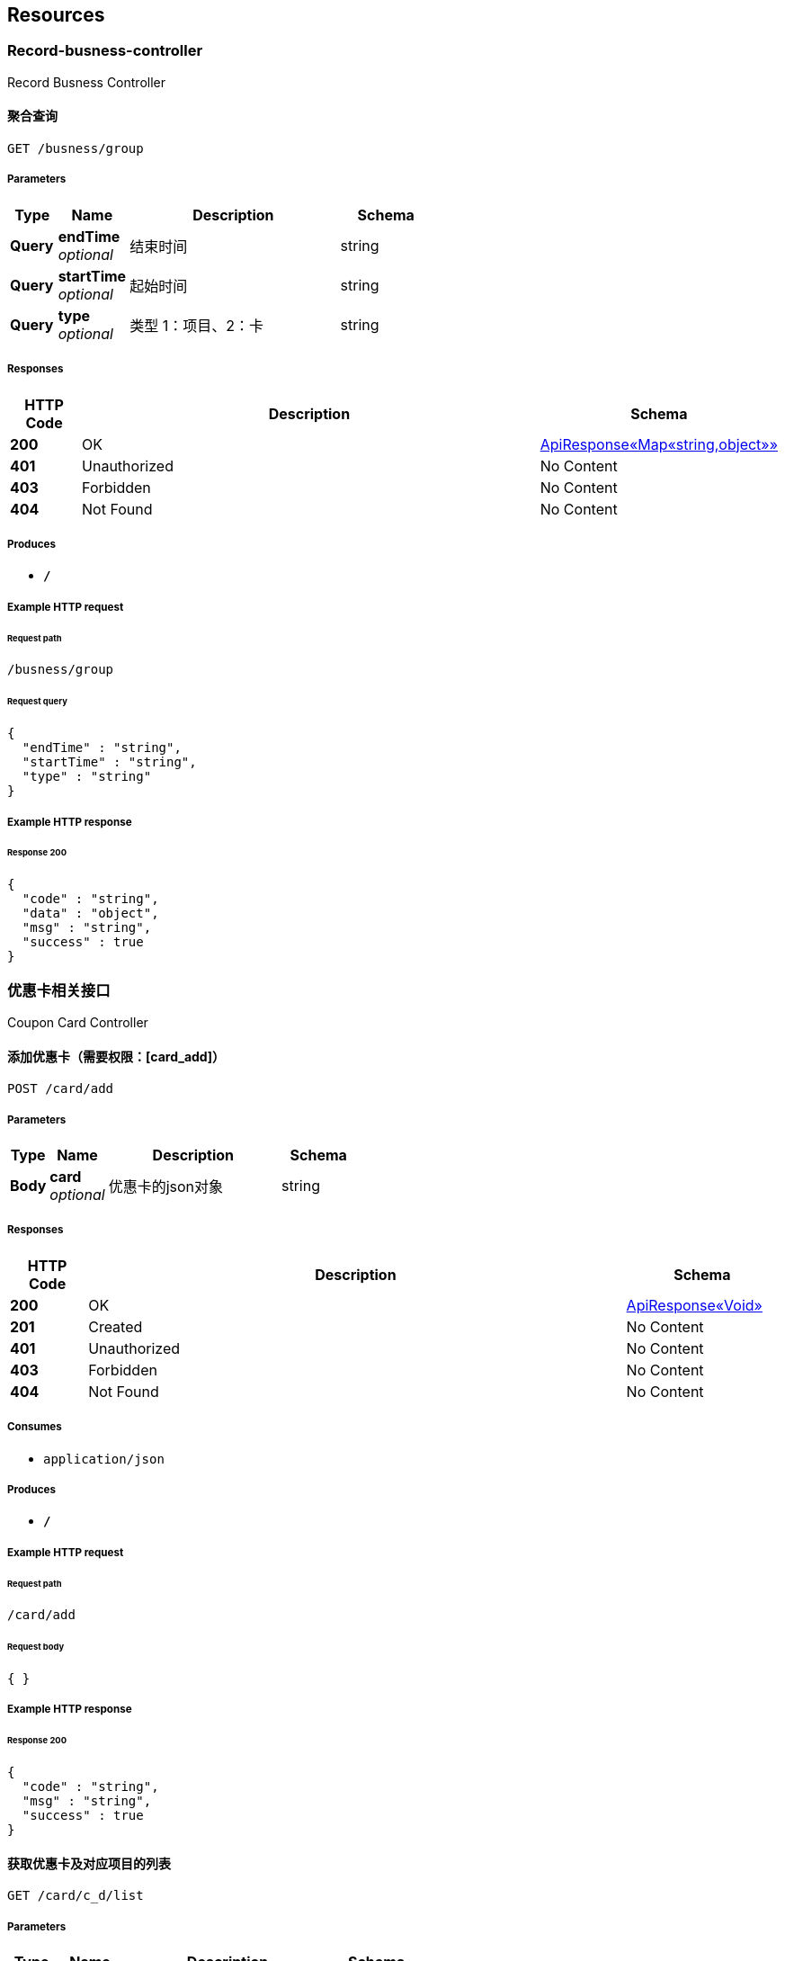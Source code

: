 
[[_paths]]
== Resources

[[_record-busness-controller_resource]]
=== Record-busness-controller
Record Busness Controller


[[_groupbyprojectusingget]]
==== 聚合查询
....
GET /busness/group
....


===== Parameters

[options="header", cols=".^2,.^3,.^9,.^4"]
|===
|Type|Name|Description|Schema
|**Query**|**endTime** +
__optional__|结束时间|string
|**Query**|**startTime** +
__optional__|起始时间|string
|**Query**|**type** +
__optional__|类型 1：项目、2：卡|string
|===


===== Responses

[options="header", cols=".^2,.^14,.^4"]
|===
|HTTP Code|Description|Schema
|**200**|OK|<<_b011a56d42ec35ebe2337adcf4cc6a2e,ApiResponse«Map«string,object»»>>
|**401**|Unauthorized|No Content
|**403**|Forbidden|No Content
|**404**|Not Found|No Content
|===


===== Produces

* `*/*`


===== Example HTTP request

====== Request path
----
/busness/group
----


====== Request query
[source,json]
----
{
  "endTime" : "string",
  "startTime" : "string",
  "type" : "string"
}
----


===== Example HTTP response

====== Response 200
[source,json]
----
{
  "code" : "string",
  "data" : "object",
  "msg" : "string",
  "success" : true
}
----


[[_5bd8e69196e1a84f8ef8542425c69f99]]
=== 优惠卡相关接口
Coupon Card Controller


[[_insertcouponcardusingpost]]
==== 添加优惠卡（需要权限：[card_add]）
....
POST /card/add
....


===== Parameters

[options="header", cols=".^2,.^3,.^9,.^4"]
|===
|Type|Name|Description|Schema
|**Body**|**card** +
__optional__|优惠卡的json对象|string
|===


===== Responses

[options="header", cols=".^2,.^14,.^4"]
|===
|HTTP Code|Description|Schema
|**200**|OK|<<_196cc3be9a21471c8e871b4fb9019cae,ApiResponse«Void»>>
|**201**|Created|No Content
|**401**|Unauthorized|No Content
|**403**|Forbidden|No Content
|**404**|Not Found|No Content
|===


===== Consumes

* `application/json`


===== Produces

* `*/*`


===== Example HTTP request

====== Request path
----
/card/add
----


====== Request body
[source,json]
----
{ }
----


===== Example HTTP response

====== Response 200
[source,json]
----
{
  "code" : "string",
  "msg" : "string",
  "success" : true
}
----


[[_getcouponcardanddetaillistusingget]]
==== 获取优惠卡及对应项目的列表
....
GET /card/c_d/list
....


===== Parameters

[options="header", cols=".^2,.^3,.^9,.^4"]
|===
|Type|Name|Description|Schema
|**Query**|**current** +
__optional__|当前页|string
|**Query**|**size** +
__optional__|需要数据的条数limit|string
|===


===== Responses

[options="header", cols=".^2,.^14,.^4"]
|===
|HTTP Code|Description|Schema
|**200**|OK|<<_281ef94a05b98c1580139e0d00e242fb,ApiResponse«PageResult«CouponCardVo»»>>
|**401**|Unauthorized|No Content
|**403**|Forbidden|No Content
|**404**|Not Found|No Content
|===


===== Produces

* `*/*`


===== Example HTTP request

====== Request path
----
/card/c_d/list
----


====== Request query
[source,json]
----
{
  "current" : "string",
  "size" : "string"
}
----


===== Example HTTP response

====== Response 200
[source,json]
----
{
  "code" : "string",
  "data" : {
    "records" : [ {
      "deatils" : [ {
        "projectId" : 0,
        "projectName" : "string",
        "residualTimes" : 0
      } ],
      "endTime" : "string",
      "id" : 0,
      "introduction" : "string",
      "name" : "string",
      "percentage" : 0.0,
      "price" : 0.0,
      "startTime" : "string"
    } ],
    "size" : 0,
    "total" : 0
  },
  "msg" : "string",
  "success" : true
}
----


[[_getcouponcardanddetailbyidusingget]]
==== 通过id获取优惠卡及对应项目
....
GET /card/c_d/{id}
....


===== Parameters

[options="header", cols=".^2,.^3,.^9,.^4"]
|===
|Type|Name|Description|Schema
|**Path**|**id** +
__optional__|优惠卡的id|string
|===


===== Responses

[options="header", cols=".^2,.^14,.^4"]
|===
|HTTP Code|Description|Schema
|**200**|OK|<<_d2957ec608a52f0f875598047b5d440b,ApiResponse«CouponCardVo»>>
|**401**|Unauthorized|No Content
|**403**|Forbidden|No Content
|**404**|Not Found|No Content
|===


===== Produces

* `*/*`


===== Example HTTP request

====== Request path
----
/card/c_d/string
----


===== Example HTTP response

====== Response 200
[source,json]
----
{
  "code" : "string",
  "data" : {
    "deatils" : [ {
      "projectId" : 0,
      "projectName" : "string",
      "residualTimes" : 0
    } ],
    "endTime" : "string",
    "id" : 0,
    "introduction" : "string",
    "name" : "string",
    "percentage" : 0.0,
    "price" : 0.0,
    "startTime" : "string"
  },
  "msg" : "string",
  "success" : true
}
----


[[_deletecouponcardusingdelete]]
==== 删除优惠卡（需要权限：[card_del]）
....
DELETE /card/del/{id}
....


===== Parameters

[options="header", cols=".^2,.^3,.^9,.^4"]
|===
|Type|Name|Description|Schema
|**Path**|**id** +
__optional__|优惠卡的id|string
|===


===== Responses

[options="header", cols=".^2,.^14,.^4"]
|===
|HTTP Code|Description|Schema
|**200**|OK|<<_196cc3be9a21471c8e871b4fb9019cae,ApiResponse«Void»>>
|**204**|No Content|No Content
|**401**|Unauthorized|No Content
|**403**|Forbidden|No Content
|===


===== Produces

* `*/*`


===== Example HTTP request

====== Request path
----
/card/del/string
----


===== Example HTTP response

====== Response 200
[source,json]
----
{
  "code" : "string",
  "msg" : "string",
  "success" : true
}
----


[[_updatecouponcardusingput]]
==== 修改优惠卡（需要权限：[card_edit]）
....
PUT /card/edit
....


===== Parameters

[options="header", cols=".^2,.^3,.^9,.^4"]
|===
|Type|Name|Description|Schema
|**Body**|**card** +
__optional__|优惠卡的json对象|string
|===


===== Responses

[options="header", cols=".^2,.^14,.^4"]
|===
|HTTP Code|Description|Schema
|**200**|OK|<<_196cc3be9a21471c8e871b4fb9019cae,ApiResponse«Void»>>
|**201**|Created|No Content
|**401**|Unauthorized|No Content
|**403**|Forbidden|No Content
|**404**|Not Found|No Content
|===


===== Consumes

* `application/json`


===== Produces

* `*/*`


===== Example HTTP request

====== Request path
----
/card/edit
----


====== Request body
[source,json]
----
{ }
----


===== Example HTTP response

====== Response 200
[source,json]
----
{
  "code" : "string",
  "msg" : "string",
  "success" : true
}
----


[[_updatecouponcarddetailusingput]]
==== 修改优惠卡的项目（需要权限：[card_edit]）
....
PUT /card/edit_pro
....


===== Parameters

[options="header", cols=".^2,.^3,.^9,.^4"]
|===
|Type|Name|Description|Schema
|**Body**|**cardDetailVo** +
__optional__|传递card_pro的项目信息|string
|===


===== Responses

[options="header", cols=".^2,.^14,.^4"]
|===
|HTTP Code|Description|Schema
|**200**|OK|<<_196cc3be9a21471c8e871b4fb9019cae,ApiResponse«Void»>>
|**201**|Created|No Content
|**401**|Unauthorized|No Content
|**403**|Forbidden|No Content
|**404**|Not Found|No Content
|===


===== Consumes

* `application/json`


===== Produces

* `*/*`


===== Example HTTP request

====== Request path
----
/card/edit_pro
----


====== Request body
[source,json]
----
{ }
----


===== Example HTTP response

====== Response 200
[source,json]
----
{
  "code" : "string",
  "msg" : "string",
  "success" : true
}
----


[[_getcouponcardlistusingget]]
==== 获取优惠卡列表
....
GET /card/list
....


===== Parameters

[options="header", cols=".^2,.^3,.^9,.^4"]
|===
|Type|Name|Description|Schema
|**Query**|**current** +
__optional__|当前页|string
|**Query**|**size** +
__optional__|需要数据的条数limit|string
|===


===== Responses

[options="header", cols=".^2,.^14,.^4"]
|===
|HTTP Code|Description|Schema
|**200**|OK|<<_d45f428a9f470755ba85ce60739d67ab,ApiResponse«PageResult«CouponCard»»>>
|**401**|Unauthorized|No Content
|**403**|Forbidden|No Content
|**404**|Not Found|No Content
|===


===== Produces

* `*/*`


===== Example HTTP request

====== Request path
----
/card/list
----


====== Request query
[source,json]
----
{
  "current" : "string",
  "size" : "string"
}
----


===== Example HTTP response

====== Response 200
[source,json]
----
{
  "code" : "string",
  "data" : {
    "records" : [ {
      "endTime" : "string",
      "id" : 0,
      "introduction" : "string",
      "name" : "string",
      "percentage" : 0.0,
      "price" : 0.0,
      "startTime" : "string"
    } ],
    "size" : 0,
    "total" : 0
  },
  "msg" : "string",
  "success" : true
}
----


[[_getprojectsimplelistusingget]]
==== 获取收费项目列表id、name列表
....
GET /card/simple/list
....


===== Responses

[options="header", cols=".^2,.^14,.^4"]
|===
|HTTP Code|Description|Schema
|**200**|OK|<<_b1cf4068ef6cfaf095dba7c3404336ab,ApiResponse«List«CardSimple»»>>
|**401**|Unauthorized|No Content
|**403**|Forbidden|No Content
|**404**|Not Found|No Content
|===


===== Produces

* `*/*`


===== Example HTTP request

====== Request path
----
/card/simple/list
----


===== Example HTTP response

====== Response 200
[source,json]
----
{
  "code" : "string",
  "data" : [ {
    "id" : 0,
    "name" : "string"
  } ],
  "msg" : "string",
  "success" : true
}
----


[[_getcouponcardbyidusingget]]
==== 通过id获取优惠卡
....
GET /card/{id}
....


===== Parameters

[options="header", cols=".^2,.^3,.^9,.^4"]
|===
|Type|Name|Description|Schema
|**Path**|**id** +
__optional__|优惠卡的id|string
|===


===== Responses

[options="header", cols=".^2,.^14,.^4"]
|===
|HTTP Code|Description|Schema
|**200**|OK|<<_321630c775d5259d626da59b9f114bcb,ApiResponse«CouponCard»>>
|**401**|Unauthorized|No Content
|**403**|Forbidden|No Content
|**404**|Not Found|No Content
|===


===== Produces

* `*/*`


===== Example HTTP request

====== Request path
----
/card/string
----


===== Example HTTP response

====== Response 200
[source,json]
----
{
  "code" : "string",
  "data" : {
    "endTime" : "string",
    "id" : 0,
    "introduction" : "string",
    "name" : "string",
    "percentage" : 0.0,
    "price" : 0.0,
    "startTime" : "string"
  },
  "msg" : "string",
  "success" : true
}
----


[[_b882e67ede03074694dd86c25b99e111]]
=== 员工相关接口
Staff Controller


[[_getprojectbynameusingget]]
==== 查询员工做的事情
....
GET /staff/job
....


===== Parameters

[options="header", cols=".^2,.^3,.^9,.^4"]
|===
|Type|Name|Description|Schema
|**Query**|**current** +
__optional__|当前页|string
|**Query**|**endTime** +
__optional__|结束时间|string
|**Query**|**size** +
__optional__|需要数据的条数limit|string
|**Query**|**staffId** +
__optional__|员工id|string
|**Query**|**startTime** +
__optional__|起始时间|string
|**Query**|**type** +
__required__|type|integer(int32)
|===


===== Responses

[options="header", cols=".^2,.^14,.^4"]
|===
|HTTP Code|Description|Schema
|**200**|OK|<<_2ef0858c7592b115924f939604d2ef95,ApiResponse«Map«string,int»»>>
|**401**|Unauthorized|No Content
|**403**|Forbidden|No Content
|**404**|Not Found|No Content
|===


===== Produces

* `*/*`


===== Example HTTP request

====== Request path
----
/staff/job
----


====== Request query
[source,json]
----
{
  "current" : "string",
  "endTime" : "string",
  "size" : "string",
  "staffId" : "string",
  "startTime" : "string",
  "type" : 0
}
----


===== Example HTTP response

====== Response 200
[source,json]
----
{
  "code" : "string",
  "data" : {
    "string" : 0
  },
  "msg" : "string",
  "success" : true
}
----


[[_getstafflistusingget]]
==== 获取在职员工（boss、manger、staff）id、name列表
....
GET /staff/list
....


===== Responses

[options="header", cols=".^2,.^14,.^4"]
|===
|HTTP Code|Description|Schema
|**200**|OK|<<_3c4f55973caa1dcdfeb36fd99c3d4688,ApiResponse«List«SimpleStaffVo»»>>
|**401**|Unauthorized|No Content
|**403**|Forbidden|No Content
|**404**|Not Found|No Content
|===


===== Produces

* `*/*`


===== Example HTTP request

====== Request path
----
/staff/list
----


===== Example HTTP response

====== Response 200
[source,json]
----
{
  "code" : "string",
  "data" : [ {
    "id" : 0,
    "name" : "string"
  } ],
  "msg" : "string",
  "success" : true
}
----


[[_84e98724f53f3640eab94381269017e2]]
=== 客户相关接口
Customer Controller


[[_querycutomerusingget]]
==== 查找客户
....
GET /customer
....


===== Parameters

[options="header", cols=".^2,.^3,.^9,.^4"]
|===
|Type|Name|Description|Schema
|**Query**|**current** +
__optional__|当前页|string
|**Query**|**endTime** +
__optional__|endTime|string(date-time)
|**Query**|**name** +
__optional__|name|string
|**Query**|**phone** +
__optional__|phone|string
|**Query**|**size** +
__optional__|需要数据的条数limit|string
|**Query**|**startTime** +
__optional__|startTime|string(date-time)
|===


===== Responses

[options="header", cols=".^2,.^14,.^4"]
|===
|HTTP Code|Description|Schema
|**200**|OK|<<_8434e2b3295f27fd1454f38dd4371f00,ApiResponse«PageResult«Customer»»>>
|**401**|Unauthorized|No Content
|**403**|Forbidden|No Content
|**404**|Not Found|No Content
|===


===== Produces

* `*/*`


===== Example HTTP request

====== Request path
----
/customer
----


====== Request query
[source,json]
----
{
  "current" : "string",
  "endTime" : "string",
  "name" : "string",
  "phone" : "string",
  "size" : "string",
  "startTime" : "string"
}
----


===== Example HTTP response

====== Response 200
[source,json]
----
{
  "code" : "string",
  "data" : {
    "records" : [ {
      "balance" : 0.0,
      "id" : 0,
      "name" : "string",
      "phone" : "string",
      "registeTime" : "string",
      "sex" : 0,
      "status" : 0,
      "weixin" : "string"
    } ],
    "size" : 0,
    "total" : 0
  },
  "msg" : "string",
  "success" : true
}
----


[[_insertcustomerusingpost]]
==== 添加客户 不可添加余额 必须走充值
....
POST /customer/add
....


===== Parameters

[options="header", cols=".^2,.^3,.^9,.^4"]
|===
|Type|Name|Description|Schema
|**Body**|**customer** +
__optional__|客户的json对象|string
|===


===== Responses

[options="header", cols=".^2,.^14,.^4"]
|===
|HTTP Code|Description|Schema
|**200**|OK|<<_196cc3be9a21471c8e871b4fb9019cae,ApiResponse«Void»>>
|**201**|Created|No Content
|**401**|Unauthorized|No Content
|**403**|Forbidden|No Content
|**404**|Not Found|No Content
|===


===== Consumes

* `application/json`


===== Produces

* `*/*`


===== Example HTTP request

====== Request path
----
/customer/add
----


====== Request body
[source,json]
----
{ }
----


===== Example HTTP response

====== Response 200
[source,json]
----
{
  "code" : "string",
  "msg" : "string",
  "success" : true
}
----


[[_getbalancebyidusingget]]
==== 通过id获取客户的余额
....
GET /customer/balance/{id}
....


===== Parameters

[options="header", cols=".^2,.^3,.^9,.^4"]
|===
|Type|Name|Description|Schema
|**Path**|**id** +
__optional__|客户的id|string
|===


===== Responses

[options="header", cols=".^2,.^14,.^4"]
|===
|HTTP Code|Description|Schema
|**200**|OK|<<_9f27148ecec26431d5b726d0099ea0dd,ApiResponse«float»>>
|**401**|Unauthorized|No Content
|**403**|Forbidden|No Content
|**404**|Not Found|No Content
|===


===== Produces

* `*/*`


===== Example HTTP request

====== Request path
----
/customer/balance/string
----


===== Example HTTP response

====== Response 200
[source,json]
----
{
  "code" : "string",
  "data" : 0.0,
  "msg" : "string",
  "success" : true
}
----


[[_updatecustmerbalanceusingput]]
==== 充值或减少客户现有的余额
....
PUT /customer/balance/{id}
....


===== Parameters

[options="header", cols=".^2,.^3,.^9,.^4"]
|===
|Type|Name|Description|Schema
|**Path**|**id** +
__optional__|客户id|string
|**Body**|**balanceVo** +
__optional__|客户改变卡余额的传递对象|string
|===


===== Responses

[options="header", cols=".^2,.^14,.^4"]
|===
|HTTP Code|Description|Schema
|**200**|OK|<<_196cc3be9a21471c8e871b4fb9019cae,ApiResponse«Void»>>
|**201**|Created|No Content
|**401**|Unauthorized|No Content
|**403**|Forbidden|No Content
|**404**|Not Found|No Content
|===


===== Consumes

* `application/json`


===== Produces

* `*/*`


===== Example HTTP request

====== Request path
----
/customer/balance/string
----


====== Request body
[source,json]
----
{ }
----


===== Example HTTP response

====== Response 200
[source,json]
----
{
  "code" : "string",
  "msg" : "string",
  "success" : true
}
----


[[_deletecustmercardusingdelete]]
==== 删除客户现有的卡
....
DELETE /customer/card
....


===== Parameters

[options="header", cols=".^2,.^3,.^9,.^4"]
|===
|Type|Name|Description|Schema
|**Query**|**cardId** +
__optional__|客户优惠卡的id|string
|===


===== Responses

[options="header", cols=".^2,.^14,.^4"]
|===
|HTTP Code|Description|Schema
|**200**|OK|<<_196cc3be9a21471c8e871b4fb9019cae,ApiResponse«Void»>>
|**204**|No Content|No Content
|**401**|Unauthorized|No Content
|**403**|Forbidden|No Content
|===


===== Produces

* `*/*`


===== Example HTTP request

====== Request path
----
/customer/card
----


====== Request query
[source,json]
----
{
  "cardId" : "string"
}
----


===== Example HTTP response

====== Response 200
[source,json]
----
{
  "code" : "string",
  "msg" : "string",
  "success" : true
}
----


[[_returncustmercardusingpost]]
==== 退客户现有的卡
....
POST /customer/card/return/{id}
....


===== Parameters

[options="header", cols=".^2,.^3,.^9,.^4"]
|===
|Type|Name|Description|Schema
|**Path**|**id** +
__optional__|客户id|string
|**Body**|**returnCardVo** +
__optional__|退卡的对象|string
|===


===== Responses

[options="header", cols=".^2,.^14,.^4"]
|===
|HTTP Code|Description|Schema
|**200**|OK|<<_196cc3be9a21471c8e871b4fb9019cae,ApiResponse«Void»>>
|**201**|Created|No Content
|**401**|Unauthorized|No Content
|**403**|Forbidden|No Content
|**404**|Not Found|No Content
|===


===== Consumes

* `application/json`


===== Produces

* `*/*`


===== Example HTTP request

====== Request path
----
/customer/card/return/string
----


====== Request body
[source,json]
----
{ }
----


===== Example HTTP response

====== Response 200
[source,json]
----
{
  "code" : "string",
  "msg" : "string",
  "success" : true
}
----


[[_insertcustmercardusingpost]]
==== 客户办卡
....
POST /customer/card/{id}
....


===== Parameters

[options="header", cols=".^2,.^3,.^9,.^4"]
|===
|Type|Name|Description|Schema
|**Path**|**id** +
__optional__|客户id|string
|**Body**|**makeCardVo** +
__optional__|客户办卡的传递对象|string
|===


===== Responses

[options="header", cols=".^2,.^14,.^4"]
|===
|HTTP Code|Description|Schema
|**200**|OK|<<_196cc3be9a21471c8e871b4fb9019cae,ApiResponse«Void»>>
|**201**|Created|No Content
|**401**|Unauthorized|No Content
|**403**|Forbidden|No Content
|**404**|Not Found|No Content
|===


===== Consumes

* `application/json`


===== Produces

* `*/*`


===== Example HTTP request

====== Request path
----
/customer/card/string
----


====== Request body
[source,json]
----
{ }
----


===== Example HTTP response

====== Response 200
[source,json]
----
{
  "code" : "string",
  "msg" : "string",
  "success" : true
}
----


[[_getcustmercardbyidusingget]]
==== 通过id获取客户的所有优惠卡
....
GET /customer/card/{id}
....


===== Parameters

[options="header", cols=".^2,.^3,.^9,.^4"]
|===
|Type|Name|Description|Schema
|**Path**|**id** +
__optional__|客户的id|string
|===


===== Responses

[options="header", cols=".^2,.^14,.^4"]
|===
|HTTP Code|Description|Schema
|**200**|OK|<<_2fffbabb77a050e959b097b19f298f42,ApiResponse«List«CustomerCardVo»»>>
|**401**|Unauthorized|No Content
|**403**|Forbidden|No Content
|**404**|Not Found|No Content
|===


===== Produces

* `*/*`


===== Example HTTP request

====== Request path
----
/customer/card/string
----


===== Example HTTP response

====== Response 200
[source,json]
----
{
  "code" : "string",
  "data" : [ {
    "cardId" : 0,
    "customerId" : 0,
    "deadTime" : "string",
    "deatils" : [ {
      "projectId" : 0,
      "projectName" : "string",
      "residualTimes" : 0
    } ],
    "id" : 0,
    "openingTime" : "string",
    "remarks" : "string"
  } ],
  "msg" : "string",
  "success" : true
}
----


[[_updatecustmercardprousingput]]
==== 充值或减少客户现有卡的项目次数
....
PUT /customer/card/{id}
....


===== Parameters

[options="header", cols=".^2,.^3,.^9,.^4"]
|===
|Type|Name|Description|Schema
|**Path**|**id** +
__optional__|客户id|string
|**Body**|**editCardVo** +
__optional__|客户改变卡的次数的传递对象|string
|===


===== Responses

[options="header", cols=".^2,.^14,.^4"]
|===
|HTTP Code|Description|Schema
|**200**|OK|<<_196cc3be9a21471c8e871b4fb9019cae,ApiResponse«Void»>>
|**201**|Created|No Content
|**401**|Unauthorized|No Content
|**403**|Forbidden|No Content
|**404**|Not Found|No Content
|===


===== Consumes

* `application/json`


===== Produces

* `*/*`


===== Example HTTP request

====== Request path
----
/customer/card/string
----


====== Request body
[source,json]
----
{ }
----


===== Example HTTP response

====== Response 200
[source,json]
----
{
  "code" : "string",
  "msg" : "string",
  "success" : true
}
----


[[_updatecustomerusingput]]
==== 修改客户 不可以修改余额
....
PUT /customer/edit
....


===== Parameters

[options="header", cols=".^2,.^3,.^9,.^4"]
|===
|Type|Name|Description|Schema
|**Body**|**customer** +
__optional__|客户的json对象|string
|===


===== Responses

[options="header", cols=".^2,.^14,.^4"]
|===
|HTTP Code|Description|Schema
|**200**|OK|<<_196cc3be9a21471c8e871b4fb9019cae,ApiResponse«Void»>>
|**201**|Created|No Content
|**401**|Unauthorized|No Content
|**403**|Forbidden|No Content
|**404**|Not Found|No Content
|===


===== Consumes

* `application/json`


===== Produces

* `*/*`


===== Example HTTP request

====== Request path
----
/customer/edit
----


====== Request body
[source,json]
----
{ }
----


===== Example HTTP response

====== Response 200
[source,json]
----
{
  "code" : "string",
  "msg" : "string",
  "success" : true
}
----


[[_deletecustomerusingpost]]
==== 冻结或解冻客户 如果是冻结则解冻 如果是非冻结则冻结（需要权限：[customer_freeze]）
....
POST /customer/freeze/{id}
....


===== Parameters

[options="header", cols=".^2,.^3,.^9,.^4"]
|===
|Type|Name|Description|Schema
|**Path**|**id** +
__optional__|客户的id|string
|===


===== Responses

[options="header", cols=".^2,.^14,.^4"]
|===
|HTTP Code|Description|Schema
|**200**|OK|<<_196cc3be9a21471c8e871b4fb9019cae,ApiResponse«Void»>>
|**201**|Created|No Content
|**401**|Unauthorized|No Content
|**403**|Forbidden|No Content
|**404**|Not Found|No Content
|===


===== Consumes

* `application/json`


===== Produces

* `*/*`


===== Example HTTP request

====== Request path
----
/customer/freeze/string
----


===== Example HTTP response

====== Response 200
[source,json]
----
{
  "code" : "string",
  "msg" : "string",
  "success" : true
}
----


[[_getcustomerlistusingget]]
==== 获取客户列表
....
GET /customer/list
....


===== Parameters

[options="header", cols=".^2,.^3,.^9,.^4,.^2"]
|===
|Type|Name|Description|Schema|Default
|**Query**|**current** +
__optional__|current|integer(int32)|`"1"`
|**Query**|**size** +
__optional__|size|integer(int32)|`"20"`
|===


===== Responses

[options="header", cols=".^2,.^14,.^4"]
|===
|HTTP Code|Description|Schema
|**200**|OK|<<_8434e2b3295f27fd1454f38dd4371f00,ApiResponse«PageResult«Customer»»>>
|**401**|Unauthorized|No Content
|**403**|Forbidden|No Content
|**404**|Not Found|No Content
|===


===== Produces

* `*/*`


===== Example HTTP request

====== Request path
----
/customer/list
----


====== Request query
[source,json]
----
{
  "current" : 0,
  "size" : 0
}
----


===== Example HTTP response

====== Response 200
[source,json]
----
{
  "code" : "string",
  "data" : {
    "records" : [ {
      "balance" : 0.0,
      "id" : 0,
      "name" : "string",
      "phone" : "string",
      "registeTime" : "string",
      "sex" : 0,
      "status" : 0,
      "weixin" : "string"
    } ],
    "size" : 0,
    "total" : 0
  },
  "msg" : "string",
  "success" : true
}
----


[[_settlecustomerusingpost]]
==== 客户用现金结算
....
POST /customer/settle
....


===== Parameters

[options="header", cols=".^2,.^3,.^9,.^4"]
|===
|Type|Name|Description|Schema
|**Body**|**settleVo** +
__optional__|客户用现金结算的传递对象|string
|===


===== Responses

[options="header", cols=".^2,.^14,.^4"]
|===
|HTTP Code|Description|Schema
|**200**|OK|<<_196cc3be9a21471c8e871b4fb9019cae,ApiResponse«Void»>>
|**201**|Created|No Content
|**401**|Unauthorized|No Content
|**403**|Forbidden|No Content
|**404**|Not Found|No Content
|===


===== Consumes

* `application/json`


===== Produces

* `*/*`


===== Example HTTP request

====== Request path
----
/customer/settle
----


====== Request body
[source,json]
----
{ }
----


===== Example HTTP response

====== Response 200
[source,json]
----
{
  "code" : "string",
  "msg" : "string",
  "success" : true
}
----


[[_getcustomerbyidusingget]]
==== 通过id获取客户
....
GET /customer/{id}
....


===== Parameters

[options="header", cols=".^2,.^3,.^9,.^4"]
|===
|Type|Name|Description|Schema
|**Path**|**id** +
__optional__|客户的id|string
|===


===== Responses

[options="header", cols=".^2,.^14,.^4"]
|===
|HTTP Code|Description|Schema
|**200**|OK|<<_aed10fe953f49de35dbda6fd2a21f7df,ApiResponse«Customer»>>
|**401**|Unauthorized|No Content
|**403**|Forbidden|No Content
|**404**|Not Found|No Content
|===


===== Produces

* `*/*`


===== Example HTTP request

====== Request path
----
/customer/string
----


===== Example HTTP response

====== Response 200
[source,json]
----
{
  "code" : "string",
  "data" : {
    "balance" : 0.0,
    "id" : 0,
    "name" : "string",
    "phone" : "string",
    "registeTime" : "string",
    "sex" : 0,
    "status" : 0,
    "weixin" : "string"
  },
  "msg" : "string",
  "success" : true
}
----


[[_b5cc572d3c1a0b7dd2d6f7599e6ec4c8]]
=== 收费项目的相关接口
Project Controller


[[_insertprojectusingpost]]
==== 添加收费项目（需要权限：[pro_add]）
....
POST /project/add
....


===== Parameters

[options="header", cols=".^2,.^3,.^9,.^4"]
|===
|Type|Name|Description|Schema
|**Body**|**project** +
__optional__|收费项目的json对象|string
|===


===== Responses

[options="header", cols=".^2,.^14,.^4"]
|===
|HTTP Code|Description|Schema
|**200**|OK|<<_196cc3be9a21471c8e871b4fb9019cae,ApiResponse«Void»>>
|**201**|Created|No Content
|**401**|Unauthorized|No Content
|**403**|Forbidden|No Content
|**404**|Not Found|No Content
|===


===== Consumes

* `application/json`


===== Produces

* `*/*`


===== Example HTTP request

====== Request path
----
/project/add
----


====== Request body
[source,json]
----
{ }
----


===== Example HTTP response

====== Response 200
[source,json]
----
{
  "code" : "string",
  "msg" : "string",
  "success" : true
}
----


[[_deleteprojectusingdelete]]
==== 删除收费项目（需要权限：[pro_del]）
....
DELETE /project/del/{id}
....


===== Parameters

[options="header", cols=".^2,.^3,.^9,.^4"]
|===
|Type|Name|Description|Schema
|**Path**|**id** +
__optional__|收费项目的id|string
|===


===== Responses

[options="header", cols=".^2,.^14,.^4"]
|===
|HTTP Code|Description|Schema
|**200**|OK|<<_196cc3be9a21471c8e871b4fb9019cae,ApiResponse«Void»>>
|**204**|No Content|No Content
|**401**|Unauthorized|No Content
|**403**|Forbidden|No Content
|===


===== Produces

* `*/*`


===== Example HTTP request

====== Request path
----
/project/del/string
----


===== Example HTTP response

====== Response 200
[source,json]
----
{
  "code" : "string",
  "msg" : "string",
  "success" : true
}
----


[[_updateprojectusingput]]
==== 修改收费项目（需要权限：[pro_edit]）
....
PUT /project/edit
....


===== Parameters

[options="header", cols=".^2,.^3,.^9,.^4"]
|===
|Type|Name|Description|Schema
|**Body**|**project** +
__optional__|收费项目的json对象|string
|===


===== Responses

[options="header", cols=".^2,.^14,.^4"]
|===
|HTTP Code|Description|Schema
|**200**|OK|<<_196cc3be9a21471c8e871b4fb9019cae,ApiResponse«Void»>>
|**201**|Created|No Content
|**401**|Unauthorized|No Content
|**403**|Forbidden|No Content
|**404**|Not Found|No Content
|===


===== Consumes

* `application/json`


===== Produces

* `*/*`


===== Example HTTP request

====== Request path
----
/project/edit
----


====== Request body
[source,json]
----
{ }
----


===== Example HTTP response

====== Response 200
[source,json]
----
{
  "code" : "string",
  "msg" : "string",
  "success" : true
}
----


[[_getprojectlistusingget]]
==== 获取收费项目列表
....
GET /project/list
....


===== Parameters

[options="header", cols=".^2,.^3,.^9,.^4"]
|===
|Type|Name|Description|Schema
|**Query**|**current** +
__optional__|当前页|string
|**Query**|**size** +
__optional__|需要数据的条数limit|string
|===


===== Responses

[options="header", cols=".^2,.^14,.^4"]
|===
|HTTP Code|Description|Schema
|**200**|OK|<<_e60bb15694ceeef48abf57f510b548e5,ApiResponse«PageResult«Project»»>>
|**401**|Unauthorized|No Content
|**403**|Forbidden|No Content
|**404**|Not Found|No Content
|===


===== Produces

* `*/*`


===== Example HTTP request

====== Request path
----
/project/list
----


====== Request query
[source,json]
----
{
  "current" : "string",
  "size" : "string"
}
----


===== Example HTTP response

====== Response 200
[source,json]
----
{
  "code" : "string",
  "data" : {
    "records" : [ {
      "id" : 0,
      "introduction" : "string",
      "name" : "string",
      "percentage" : 0.0,
      "price" : 0.0
    } ],
    "size" : 0,
    "total" : 0
  },
  "msg" : "string",
  "success" : true
}
----


[[_getprojectsimplelistusingget_1]]
==== 获取收费项目列表id、name列表
....
GET /project/simple/list
....


===== Responses

[options="header", cols=".^2,.^14,.^4"]
|===
|HTTP Code|Description|Schema
|**200**|OK|<<_5ee2128a9182a42d8ce094532b7e2f37,ApiResponse«List«ProjectSimple»»>>
|**401**|Unauthorized|No Content
|**403**|Forbidden|No Content
|**404**|Not Found|No Content
|===


===== Produces

* `*/*`


===== Example HTTP request

====== Request path
----
/project/simple/list
----


===== Example HTTP response

====== Response 200
[source,json]
----
{
  "code" : "string",
  "data" : [ {
    "id" : 0,
    "name" : "string"
  } ],
  "msg" : "string",
  "success" : true
}
----


[[_getprojectbyidusingget]]
==== 通过id获取收费项目
....
GET /project/{id}
....


===== Parameters

[options="header", cols=".^2,.^3,.^9,.^4"]
|===
|Type|Name|Description|Schema
|**Path**|**id** +
__optional__|收费项目的id|string
|===


===== Responses

[options="header", cols=".^2,.^14,.^4"]
|===
|HTTP Code|Description|Schema
|**200**|OK|<<_9572ff3341ca7c8c6812619fddf263bb,ApiResponse«Project»>>
|**401**|Unauthorized|No Content
|**403**|Forbidden|No Content
|**404**|Not Found|No Content
|===


===== Produces

* `*/*`


===== Example HTTP request

====== Request path
----
/project/string
----


===== Example HTTP response

====== Response 200
[source,json]
----
{
  "code" : "string",
  "data" : {
    "id" : 0,
    "introduction" : "string",
    "name" : "string",
    "percentage" : 0.0,
    "price" : 0.0
  },
  "msg" : "string",
  "success" : true
}
----


[[_4d16b2173651f2d886ebce078230941b]]
=== 权限相关接口（只有root可以访问）
Permission Controller


[[_insertpermissionusingpost]]
==== 添加权限
....
POST /perm
....


===== Parameters

[options="header", cols=".^2,.^3,.^9,.^4"]
|===
|Type|Name|Description|Schema
|**Query**|**introduction** +
__optional__|该权限的中文介绍|string
|**Query**|**name** +
__optional__|权限的英文名字|string
|===


===== Responses

[options="header", cols=".^2,.^14,.^4"]
|===
|HTTP Code|Description|Schema
|**200**|OK|<<_196cc3be9a21471c8e871b4fb9019cae,ApiResponse«Void»>>
|**201**|Created|No Content
|**401**|Unauthorized|No Content
|**403**|Forbidden|No Content
|**404**|Not Found|No Content
|===


===== Consumes

* `application/json`


===== Produces

* `*/*`


===== Example HTTP request

====== Request path
----
/perm
----


====== Request query
[source,json]
----
{
  "introduction" : "string",
  "name" : "string"
}
----


===== Example HTTP response

====== Response 200
[source,json]
----
{
  "code" : "string",
  "msg" : "string",
  "success" : true
}
----


[[_getpermissionlistusingget]]
==== 获取权限列表
....
GET /perm/list
....


===== Responses

[options="header", cols=".^2,.^14,.^4"]
|===
|HTTP Code|Description|Schema
|**200**|OK|<<_2673aeb478266e8300ea51347b9c3bec,ApiResponse«List«Permission»»>>
|**401**|Unauthorized|No Content
|**403**|Forbidden|No Content
|**404**|Not Found|No Content
|===


===== Produces

* `*/*`


===== Example HTTP request

====== Request path
----
/perm/list
----


===== Example HTTP response

====== Response 200
[source,json]
----
{
  "code" : "string",
  "data" : [ {
    "id" : 0,
    "introduction" : "string",
    "name" : "string"
  } ],
  "msg" : "string",
  "success" : true
}
----


[[_getpermessionbyidusingget]]
==== 通过id获取权限
....
GET /perm/{id}
....


===== Parameters

[options="header", cols=".^2,.^3,.^9,.^4"]
|===
|Type|Name|Description|Schema
|**Path**|**id** +
__optional__|权限的id|string
|===


===== Responses

[options="header", cols=".^2,.^14,.^4"]
|===
|HTTP Code|Description|Schema
|**200**|OK|<<_725ac846253d9c29414c902a375205a8,ApiResponse«Permission»>>
|**401**|Unauthorized|No Content
|**403**|Forbidden|No Content
|**404**|Not Found|No Content
|===


===== Produces

* `*/*`


===== Example HTTP request

====== Request path
----
/perm/string
----


===== Example HTTP response

====== Response 200
[source,json]
----
{
  "code" : "string",
  "data" : {
    "id" : 0,
    "introduction" : "string",
    "name" : "string"
  },
  "msg" : "string",
  "success" : true
}
----


[[_deletepermissionusingdelete]]
==== 删除权限
....
DELETE /perm/{id}
....


===== Parameters

[options="header", cols=".^2,.^3,.^9,.^4"]
|===
|Type|Name|Description|Schema
|**Path**|**id** +
__optional__|权限的英文名字|string
|===


===== Responses

[options="header", cols=".^2,.^14,.^4"]
|===
|HTTP Code|Description|Schema
|**200**|OK|<<_196cc3be9a21471c8e871b4fb9019cae,ApiResponse«Void»>>
|**204**|No Content|No Content
|**401**|Unauthorized|No Content
|**403**|Forbidden|No Content
|===


===== Produces

* `*/*`


===== Example HTTP request

====== Request path
----
/perm/string
----


===== Example HTTP response

====== Response 200
[source,json]
----
{
  "code" : "string",
  "msg" : "string",
  "success" : true
}
----


[[_94bb5d1f620e83543b50ee3703bdfc9e]]
=== 消费记录相关接口
Records Consumption Controller


[[_queryrecordsconsumptionlistusingget]]
==== 根据查询条件返回
....
GET /consum
....


===== Parameters

[options="header", cols=".^2,.^3,.^9,.^4"]
|===
|Type|Name|Description|Schema
|**Query**|**consumeType** +
__optional__|consumeType|integer(int32)
|**Query**|**current** +
__optional__|当前页|string
|**Query**|**customerName** +
__optional__|客户姓名|string
|**Query**|**endTime** +
__optional__|结束时间|string
|**Query**|**payType** +
__optional__|支付方式|string
|**Query**|**size** +
__optional__|需要数据的条数limit|string
|**Query**|**staffId** +
__optional__|员工id|string
|**Query**|**startTime** +
__optional__|起始时间|string
|===


===== Responses

[options="header", cols=".^2,.^14,.^4"]
|===
|HTTP Code|Description|Schema
|**200**|OK|<<_e1e9aa04985cb16c06018d1e7eda4a9d,ApiResponse«PageResult«ReturnConsumVo»»>>
|**401**|Unauthorized|No Content
|**403**|Forbidden|No Content
|**404**|Not Found|No Content
|===


===== Produces

* `*/*`


===== Example HTTP request

====== Request path
----
/consum
----


====== Request query
[source,json]
----
{
  "consumeType" : 0,
  "current" : "string",
  "customerName" : "string",
  "endTime" : "string",
  "payType" : "string",
  "size" : "string",
  "staffId" : "string",
  "startTime" : "string"
}
----


===== Example HTTP response

====== Response 200
[source,json]
----
{
  "code" : "string",
  "data" : {
    "records" : [ {
      "consumType" : 0,
      "customerId" : 0,
      "customerName" : "string",
      "id" : 0,
      "payTime" : "string",
      "payType" : 0,
      "price" : 0.0,
      "record" : true,
      "remark" : "string",
      "staffName" : "string",
      "userId" : 0
    } ],
    "size" : 0,
    "total" : 0
  },
  "msg" : "string",
  "success" : true
}
----


[[_insertrecordsconsumptionusingpost]]
==== 手动添加一些消费记录 会修改turnover（但consum_type不会添加到busness表 如果有这个需要 请通过CustomerController结算
....
POST /consum/add
....


===== Parameters

[options="header", cols=".^2,.^3,.^9,.^4"]
|===
|Type|Name|Description|Schema
|**Body**|**consumVo** +
__optional__|添加或者修改的consum对象|string
|===


===== Responses

[options="header", cols=".^2,.^14,.^4"]
|===
|HTTP Code|Description|Schema
|**200**|OK|<<_196cc3be9a21471c8e871b4fb9019cae,ApiResponse«Void»>>
|**201**|Created|No Content
|**401**|Unauthorized|No Content
|**403**|Forbidden|No Content
|**404**|Not Found|No Content
|===


===== Consumes

* `application/json`


===== Produces

* `*/*`


===== Example HTTP request

====== Request path
----
/consum/add
----


====== Request body
[source,json]
----
{ }
----


===== Example HTTP response

====== Response 200
[source,json]
----
{
  "code" : "string",
  "msg" : "string",
  "success" : true
}
----


[[_deleterecordsconsumptionusingdelete]]
==== 删除消费记录 （需要权限[consum_edit]） 会随着修改busness、turnover
....
DELETE /consum/del/{id}
....


===== Parameters

[options="header", cols=".^2,.^3,.^9,.^4"]
|===
|Type|Name|Description|Schema
|**Path**|**id** +
__optional__|消费记录id|string
|===


===== Responses

[options="header", cols=".^2,.^14,.^4"]
|===
|HTTP Code|Description|Schema
|**200**|OK|<<_196cc3be9a21471c8e871b4fb9019cae,ApiResponse«Void»>>
|**204**|No Content|No Content
|**401**|Unauthorized|No Content
|**403**|Forbidden|No Content
|===


===== Produces

* `*/*`


===== Example HTTP request

====== Request path
----
/consum/del/string
----


===== Example HTTP response

====== Response 200
[source,json]
----
{
  "code" : "string",
  "msg" : "string",
  "success" : true
}
----


[[_updaterecordsconsumptionusingput]]
==== 修改消费记录（需要权限[consum_edit]）会随着修改busness、turnover
....
PUT /consum/edit/{id}
....


===== Parameters

[options="header", cols=".^2,.^3,.^9,.^4"]
|===
|Type|Name|Description|Schema
|**Path**|**id** +
__optional__|消费记录id|string
|**Body**|**consumVo** +
__optional__|添加或者修改的consum对象|string
|===


===== Responses

[options="header", cols=".^2,.^14,.^4"]
|===
|HTTP Code|Description|Schema
|**200**|OK|<<_196cc3be9a21471c8e871b4fb9019cae,ApiResponse«Void»>>
|**201**|Created|No Content
|**401**|Unauthorized|No Content
|**403**|Forbidden|No Content
|**404**|Not Found|No Content
|===


===== Consumes

* `application/json`


===== Produces

* `*/*`


===== Example HTTP request

====== Request path
----
/consum/edit/string
----


====== Request body
[source,json]
----
{ }
----


===== Example HTTP response

====== Response 200
[source,json]
----
{
  "code" : "string",
  "msg" : "string",
  "success" : true
}
----


[[_getrecordsconsumptionlistusingget]]
==== 返回消费记录列表
....
GET /consum/list
....


===== Parameters

[options="header", cols=".^2,.^3,.^9,.^4"]
|===
|Type|Name|Description|Schema
|**Query**|**current** +
__optional__|当前页|string
|**Query**|**size** +
__optional__|需要数据的条数limit|string
|===


===== Responses

[options="header", cols=".^2,.^14,.^4"]
|===
|HTTP Code|Description|Schema
|**200**|OK|<<_e1e9aa04985cb16c06018d1e7eda4a9d,ApiResponse«PageResult«ReturnConsumVo»»>>
|**401**|Unauthorized|No Content
|**403**|Forbidden|No Content
|**404**|Not Found|No Content
|===


===== Produces

* `*/*`


===== Example HTTP request

====== Request path
----
/consum/list
----


====== Request query
[source,json]
----
{
  "current" : "string",
  "size" : "string"
}
----


===== Example HTTP response

====== Response 200
[source,json]
----
{
  "code" : "string",
  "data" : {
    "records" : [ {
      "consumType" : 0,
      "customerId" : 0,
      "customerName" : "string",
      "id" : 0,
      "payTime" : "string",
      "payType" : 0,
      "price" : 0.0,
      "record" : true,
      "remark" : "string",
      "staffName" : "string",
      "userId" : 0
    } ],
    "size" : 0,
    "total" : 0
  },
  "msg" : "string",
  "success" : true
}
----


[[_cf35335318852caf5014801d8dbd2670]]
=== 系统用户的相关接口（只有root和boss可以访问）
User Controller


[[_insertuserusingpost]]
==== 添加系统用户
....
POST /user
....


===== Parameters

[options="header", cols=".^2,.^3,.^9,.^4"]
|===
|Type|Name|Description|Schema
|**Body**|**userVo** +
__optional__|user的包装对象，其中role.id：1.root、2.boss、3.manger、4.staff|string
|===


===== Responses

[options="header", cols=".^2,.^14,.^4"]
|===
|HTTP Code|Description|Schema
|**200**|OK|<<_196cc3be9a21471c8e871b4fb9019cae,ApiResponse«Void»>>
|**201**|Created|No Content
|**401**|Unauthorized|No Content
|**403**|Forbidden|No Content
|**404**|Not Found|No Content
|===


===== Consumes

* `application/json`


===== Produces

* `*/*`


===== Example HTTP request

====== Request path
----
/user
----


====== Request body
[source,json]
----
{ }
----


===== Example HTTP response

====== Response 200
[source,json]
----
{
  "code" : "string",
  "msg" : "string",
  "success" : true
}
----


[[_updateuserusingput]]
==== 修改系统用户
....
PUT /user
....


===== Parameters

[options="header", cols=".^2,.^3,.^9,.^4"]
|===
|Type|Name|Description|Schema
|**Body**|**userVo** +
__optional__|user的包装对象 该对象包含id，如果不修改role，请不要传递role对象，如果传递其中roleId：1.root、2.boss、3.manger、4.staff|string
|===


===== Responses

[options="header", cols=".^2,.^14,.^4"]
|===
|HTTP Code|Description|Schema
|**200**|OK|<<_196cc3be9a21471c8e871b4fb9019cae,ApiResponse«Void»>>
|**201**|Created|No Content
|**401**|Unauthorized|No Content
|**403**|Forbidden|No Content
|**404**|Not Found|No Content
|===


===== Consumes

* `application/json`


===== Produces

* `*/*`


===== Example HTTP request

====== Request path
----
/user
----


====== Request body
[source,json]
----
{ }
----


===== Example HTTP response

====== Response 200
[source,json]
----
{
  "code" : "string",
  "msg" : "string",
  "success" : true
}
----


[[_getuserandrolelistusingget]]
==== 获取系统用户列表
....
GET /user/list
....


===== Parameters

[options="header", cols=".^2,.^3,.^9,.^4"]
|===
|Type|Name|Description|Schema
|**Query**|**current** +
__optional__|当前页|string
|**Query**|**size** +
__optional__|需要数据的条数limit|string
|===


===== Responses

[options="header", cols=".^2,.^14,.^4"]
|===
|HTTP Code|Description|Schema
|**200**|OK|<<_5d13a8fa758defd657e6f68c9cb5dc3f,ApiResponse«PageResult«User»»>>
|**401**|Unauthorized|No Content
|**403**|Forbidden|No Content
|**404**|Not Found|No Content
|===


===== Produces

* `*/*`


===== Example HTTP request

====== Request path
----
/user/list
----


====== Request query
[source,json]
----
{
  "current" : "string",
  "size" : "string"
}
----


===== Example HTTP response

====== Response 200
[source,json]
----
{
  "code" : "string",
  "data" : {
    "records" : [ {
      "entryTime" : "string",
      "id" : 0,
      "name" : "string",
      "password" : "string",
      "phone" : "string",
      "sex" : 0,
      "status" : 0
    } ],
    "size" : 0,
    "total" : 0
  },
  "msg" : "string",
  "success" : true
}
----


[[_getstafflistusingget_1]]
==== 查询某个角色所有人
....
GET /user/r_list/{rid}
....


===== Parameters

[options="header", cols=".^2,.^3,.^9,.^4"]
|===
|Type|Name|Description|Schema
|**Path**|**rid** +
__required__|rid|integer(int32)
|**Query**|**current** +
__optional__|当前页|string
|**Query**|**size** +
__optional__|需要数据的条数limit|string
|===


===== Responses

[options="header", cols=".^2,.^14,.^4"]
|===
|HTTP Code|Description|Schema
|**200**|OK|<<_5d13a8fa758defd657e6f68c9cb5dc3f,ApiResponse«PageResult«User»»>>
|**401**|Unauthorized|No Content
|**403**|Forbidden|No Content
|**404**|Not Found|No Content
|===


===== Produces

* `*/*`


===== Example HTTP request

====== Request path
----
/user/r_list/0
----


====== Request query
[source,json]
----
{
  "current" : "string",
  "size" : "string"
}
----


===== Example HTTP response

====== Response 200
[source,json]
----
{
  "code" : "string",
  "data" : {
    "records" : [ {
      "entryTime" : "string",
      "id" : 0,
      "name" : "string",
      "password" : "string",
      "phone" : "string",
      "sex" : 0,
      "status" : 0
    } ],
    "size" : 0,
    "total" : 0
  },
  "msg" : "string",
  "success" : true
}
----


[[_getuserlistusingget]]
==== 获取系统用户列表及每个用户对应角色
....
GET /user/u_r/list
....


===== Parameters

[options="header", cols=".^2,.^3,.^9,.^4"]
|===
|Type|Name|Description|Schema
|**Query**|**current** +
__optional__|当前页|string
|**Query**|**size** +
__optional__|需要数据的条数limit|string
|===


===== Responses

[options="header", cols=".^2,.^14,.^4"]
|===
|HTTP Code|Description|Schema
|**200**|OK|<<_a5b9cb6e1197e3b962ab07632108b361,ApiResponse«PageResult«UserVo»»>>
|**401**|Unauthorized|No Content
|**403**|Forbidden|No Content
|**404**|Not Found|No Content
|===


===== Produces

* `*/*`


===== Example HTTP request

====== Request path
----
/user/u_r/list
----


====== Request query
[source,json]
----
{
  "current" : "string",
  "size" : "string"
}
----


===== Example HTTP response

====== Response 200
[source,json]
----
{
  "code" : "string",
  "data" : {
    "records" : [ {
      "entryTime" : "string",
      "id" : 0,
      "name" : "string",
      "password" : "string",
      "phone" : "string",
      "role" : {
        "id" : 0,
        "introduction" : "string",
        "name" : "string"
      },
      "sex" : 0,
      "status" : 0
    } ],
    "size" : 0,
    "total" : 0
  },
  "msg" : "string",
  "success" : true
}
----


[[_getuserandrolebyidusingget]]
==== 通过id获取系统用户及对应角色
....
GET /user/u_r/{id}
....


===== Parameters

[options="header", cols=".^2,.^3,.^9,.^4"]
|===
|Type|Name|Description|Schema
|**Path**|**id** +
__optional__|系统用户的id|string
|===


===== Responses

[options="header", cols=".^2,.^14,.^4"]
|===
|HTTP Code|Description|Schema
|**200**|OK|<<_35a775880c901fc37dbba70208d98f59,ApiResponse«UserVo»>>
|**401**|Unauthorized|No Content
|**403**|Forbidden|No Content
|**404**|Not Found|No Content
|===


===== Produces

* `*/*`


===== Example HTTP request

====== Request path
----
/user/u_r/string
----


===== Example HTTP response

====== Response 200
[source,json]
----
{
  "code" : "string",
  "data" : {
    "entryTime" : "string",
    "id" : 0,
    "name" : "string",
    "password" : "string",
    "phone" : "string",
    "role" : {
      "id" : 0,
      "introduction" : "string",
      "name" : "string"
    },
    "sex" : 0,
    "status" : 0
  },
  "msg" : "string",
  "success" : true
}
----


[[_getuserbyidusingget]]
==== 通过id获取系统用户
....
GET /user/{id}
....


===== Parameters

[options="header", cols=".^2,.^3,.^9,.^4"]
|===
|Type|Name|Description|Schema
|**Path**|**id** +
__optional__|系统用户的id|string
|===


===== Responses

[options="header", cols=".^2,.^14,.^4"]
|===
|HTTP Code|Description|Schema
|**200**|OK|<<_bdc3200a0d0c3544c232b3353aa70668,ApiResponse«User»>>
|**401**|Unauthorized|No Content
|**403**|Forbidden|No Content
|**404**|Not Found|No Content
|===


===== Produces

* `*/*`


===== Example HTTP request

====== Request path
----
/user/string
----


===== Example HTTP response

====== Response 200
[source,json]
----
{
  "code" : "string",
  "data" : {
    "entryTime" : "string",
    "id" : 0,
    "name" : "string",
    "password" : "string",
    "phone" : "string",
    "sex" : 0,
    "status" : 0
  },
  "msg" : "string",
  "success" : true
}
----


[[_deleteuserusingdelete]]
==== 删除系统用户
....
DELETE /user/{id}
....


===== Parameters

[options="header", cols=".^2,.^3,.^9,.^4"]
|===
|Type|Name|Description|Schema
|**Path**|**id** +
__optional__|要删除的用户id|string
|===


===== Responses

[options="header", cols=".^2,.^14,.^4"]
|===
|HTTP Code|Description|Schema
|**200**|OK|<<_196cc3be9a21471c8e871b4fb9019cae,ApiResponse«Void»>>
|**204**|No Content|No Content
|**401**|Unauthorized|No Content
|**403**|Forbidden|No Content
|===


===== Produces

* `*/*`


===== Example HTTP request

====== Request path
----
/user/string
----


===== Example HTTP response

====== Response 200
[source,json]
----
{
  "code" : "string",
  "msg" : "string",
  "success" : true
}
----


[[_22144f036fb9a6a5cc878fca2071e675]]
=== 系统相关接口
System Controller


[[_loginusingpost]]
==== 登陆接口
....
POST /login
....


===== Parameters

[options="header", cols=".^2,.^3,.^9,.^4"]
|===
|Type|Name|Description|Schema
|**Body**|**userQuery** +
__optional__|登陆验证的对象|string
|===


===== Responses

[options="header", cols=".^2,.^14,.^4"]
|===
|HTTP Code|Description|Schema
|**200**|OK|<<_196cc3be9a21471c8e871b4fb9019cae,ApiResponse«Void»>>
|**201**|Created|No Content
|**401**|Unauthorized|No Content
|**403**|Forbidden|No Content
|**404**|Not Found|No Content
|===


===== Consumes

* `application/json`


===== Produces

* `*/*`


===== Example HTTP request

====== Request path
----
/login
----


====== Request body
[source,json]
----
{ }
----


===== Example HTTP response

====== Response 200
[source,json]
----
{
  "code" : "string",
  "msg" : "string",
  "success" : true
}
----


[[_needloginusingpost]]
==== 没权限shiro会转发到该接口
....
POST /pub/reject
....


===== Responses

[options="header", cols=".^2,.^14,.^4"]
|===
|HTTP Code|Description|Schema
|**200**|OK|<<_196cc3be9a21471c8e871b4fb9019cae,ApiResponse«Void»>>
|**201**|Created|No Content
|**401**|Unauthorized|No Content
|**403**|Forbidden|No Content
|**404**|Not Found|No Content
|===


===== Consumes

* `application/json`


===== Produces

* `*/*`


===== Example HTTP request

====== Request path
----
/pub/reject
----


===== Example HTTP response

====== Response 200
[source,json]
----
{
  "code" : "string",
  "msg" : "string",
  "success" : true
}
----


[[_needloginusingget]]
==== 没权限shiro会转发到该接口
....
GET /pub/reject
....


===== Responses

[options="header", cols=".^2,.^14,.^4"]
|===
|HTTP Code|Description|Schema
|**200**|OK|<<_196cc3be9a21471c8e871b4fb9019cae,ApiResponse«Void»>>
|**401**|Unauthorized|No Content
|**403**|Forbidden|No Content
|**404**|Not Found|No Content
|===


===== Produces

* `*/*`


===== Example HTTP request

====== Request path
----
/pub/reject
----


===== Example HTTP response

====== Response 200
[source,json]
----
{
  "code" : "string",
  "msg" : "string",
  "success" : true
}
----


[[_needloginusingput]]
==== 没权限shiro会转发到该接口
....
PUT /pub/reject
....


===== Responses

[options="header", cols=".^2,.^14,.^4"]
|===
|HTTP Code|Description|Schema
|**200**|OK|<<_196cc3be9a21471c8e871b4fb9019cae,ApiResponse«Void»>>
|**201**|Created|No Content
|**401**|Unauthorized|No Content
|**403**|Forbidden|No Content
|**404**|Not Found|No Content
|===


===== Consumes

* `application/json`


===== Produces

* `*/*`


===== Example HTTP request

====== Request path
----
/pub/reject
----


===== Example HTTP response

====== Response 200
[source,json]
----
{
  "code" : "string",
  "msg" : "string",
  "success" : true
}
----


[[_needloginusingdelete]]
==== 没权限shiro会转发到该接口
....
DELETE /pub/reject
....


===== Responses

[options="header", cols=".^2,.^14,.^4"]
|===
|HTTP Code|Description|Schema
|**200**|OK|<<_196cc3be9a21471c8e871b4fb9019cae,ApiResponse«Void»>>
|**204**|No Content|No Content
|**401**|Unauthorized|No Content
|**403**|Forbidden|No Content
|===


===== Produces

* `*/*`


===== Example HTTP request

====== Request path
----
/pub/reject
----


===== Example HTTP response

====== Response 200
[source,json]
----
{
  "code" : "string",
  "msg" : "string",
  "success" : true
}
----


[[_needloginusingpatch]]
==== 没权限shiro会转发到该接口
....
PATCH /pub/reject
....


===== Responses

[options="header", cols=".^2,.^14,.^4"]
|===
|HTTP Code|Description|Schema
|**200**|OK|<<_196cc3be9a21471c8e871b4fb9019cae,ApiResponse«Void»>>
|**204**|No Content|No Content
|**401**|Unauthorized|No Content
|**403**|Forbidden|No Content
|===


===== Consumes

* `application/json`


===== Produces

* `*/*`


===== Example HTTP request

====== Request path
----
/pub/reject
----


===== Example HTTP response

====== Response 200
[source,json]
----
{
  "code" : "string",
  "msg" : "string",
  "success" : true
}
----


[[_needloginusinghead]]
==== 没权限shiro会转发到该接口
....
HEAD /pub/reject
....


===== Responses

[options="header", cols=".^2,.^14,.^4"]
|===
|HTTP Code|Description|Schema
|**200**|OK|<<_196cc3be9a21471c8e871b4fb9019cae,ApiResponse«Void»>>
|**204**|No Content|No Content
|**401**|Unauthorized|No Content
|**403**|Forbidden|No Content
|===


===== Consumes

* `application/json`


===== Produces

* `*/*`


===== Example HTTP request

====== Request path
----
/pub/reject
----


===== Example HTTP response

====== Response 200
[source,json]
----
{
  "code" : "string",
  "msg" : "string",
  "success" : true
}
----


[[_needloginusingoptions]]
==== 没权限shiro会转发到该接口
....
OPTIONS /pub/reject
....


===== Responses

[options="header", cols=".^2,.^14,.^4"]
|===
|HTTP Code|Description|Schema
|**200**|OK|<<_196cc3be9a21471c8e871b4fb9019cae,ApiResponse«Void»>>
|**204**|No Content|No Content
|**401**|Unauthorized|No Content
|**403**|Forbidden|No Content
|===


===== Consumes

* `application/json`


===== Produces

* `*/*`


===== Example HTTP request

====== Request path
----
/pub/reject
----


===== Example HTTP response

====== Response 200
[source,json]
----
{
  "code" : "string",
  "msg" : "string",
  "success" : true
}
----


[[_resetpasswordusingput]]
==== 修改密码接口
....
PUT /pwd
....


===== Parameters

[options="header", cols=".^2,.^3,.^9,.^4"]
|===
|Type|Name|Description|Schema
|**Body**|**passwordVo** +
__optional__|修改密码的对象|string
|===


===== Responses

[options="header", cols=".^2,.^14,.^4"]
|===
|HTTP Code|Description|Schema
|**200**|OK|<<_196cc3be9a21471c8e871b4fb9019cae,ApiResponse«Void»>>
|**201**|Created|No Content
|**401**|Unauthorized|No Content
|**403**|Forbidden|No Content
|**404**|Not Found|No Content
|===


===== Consumes

* `application/json`


===== Produces

* `*/*`


===== Example HTTP request

====== Request path
----
/pwd
----


====== Request body
[source,json]
----
{ }
----


===== Example HTTP response

====== Response 200
[source,json]
----
{
  "code" : "string",
  "msg" : "string",
  "success" : true
}
----


[[_c5a7a51a7e0e6b9dfa68ccc360f40079]]
=== 营业额登记相关接口（只有root和boss可以访问）
Records Turnover Controller


[[_queryrecordsturnoverlistusingget]]
==== 获取指定营业额列表
....
GET /turnover
....


===== Parameters

[options="header", cols=".^2,.^3,.^9,.^4"]
|===
|Type|Name|Description|Schema
|**Query**|**current** +
__optional__|当前页|string
|**Query**|**endTime** +
__optional__|结束时间|string
|**Query**|**size** +
__optional__|需要数据的条数limit|string
|**Query**|**startTime** +
__optional__|起始时间|string
|===


===== Responses

[options="header", cols=".^2,.^14,.^4"]
|===
|HTTP Code|Description|Schema
|**200**|OK|<<_3ed6f68fe3eb8140533c002a299daf44,ApiResponse«PageResult«RecordsTurnover»»>>
|**401**|Unauthorized|No Content
|**403**|Forbidden|No Content
|**404**|Not Found|No Content
|===


===== Produces

* `*/*`


===== Example HTTP request

====== Request path
----
/turnover
----


====== Request query
[source,json]
----
{
  "current" : "string",
  "endTime" : "string",
  "size" : "string",
  "startTime" : "string"
}
----


===== Example HTTP response

====== Response 200
[source,json]
----
{
  "code" : "string",
  "data" : {
    "records" : [ {
      "balanceReduce" : 0.0,
      "cardReduce" : 0.0,
      "date" : "string",
      "id" : 0,
      "moneyIncome" : 0.0,
      "moneyOutcome" : 0.0,
      "sumIncome" : 0.0
    } ],
    "size" : 0,
    "total" : 0
  },
  "msg" : "string",
  "success" : true
}
----


[[_getrecordsturnoverlistusingget]]
==== 获取营业额列表
....
GET /turnover/list
....


===== Parameters

[options="header", cols=".^2,.^3,.^9,.^4"]
|===
|Type|Name|Description|Schema
|**Query**|**current** +
__optional__|当前页|string
|**Query**|**size** +
__optional__|需要数据的条数limit|string
|===


===== Responses

[options="header", cols=".^2,.^14,.^4"]
|===
|HTTP Code|Description|Schema
|**200**|OK|<<_3ed6f68fe3eb8140533c002a299daf44,ApiResponse«PageResult«RecordsTurnover»»>>
|**401**|Unauthorized|No Content
|**403**|Forbidden|No Content
|**404**|Not Found|No Content
|===


===== Produces

* `*/*`


===== Example HTTP request

====== Request path
----
/turnover/list
----


====== Request query
[source,json]
----
{
  "current" : "string",
  "size" : "string"
}
----


===== Example HTTP response

====== Response 200
[source,json]
----
{
  "code" : "string",
  "data" : {
    "records" : [ {
      "balanceReduce" : 0.0,
      "cardReduce" : 0.0,
      "date" : "string",
      "id" : 0,
      "moneyIncome" : 0.0,
      "moneyOutcome" : 0.0,
      "sumIncome" : 0.0
    } ],
    "size" : 0,
    "total" : 0
  },
  "msg" : "string",
  "success" : true
}
----


[[_f25f2738e5acb58b39a507930e63a5a3]]
=== 薪水的相关接口
Salary Controller


[[_querysalarylistusingget]]
==== 查询员工的薪水
....
GET /salary
....


===== Parameters

[options="header", cols=".^2,.^3,.^9,.^4"]
|===
|Type|Name|Description|Schema
|**Query**|**current** +
__optional__|当前页|string
|**Query**|**endTime** +
__optional__|结束时间|string
|**Query**|**size** +
__optional__|需要数据的条数limit|string
|**Query**|**staffId** +
__optional__|员工id|string
|**Query**|**startTime** +
__optional__|起始时间|string
|===


===== Responses

[options="header", cols=".^2,.^14,.^4"]
|===
|HTTP Code|Description|Schema
|**200**|OK|<<_75e72dd134cdd5d130df9ad179b78207,ApiResponse«PageResult«ReturnSalaryVo»»>>
|**401**|Unauthorized|No Content
|**403**|Forbidden|No Content
|**404**|Not Found|No Content
|===


===== Produces

* `*/*`


===== Example HTTP request

====== Request path
----
/salary
----


====== Request query
[source,json]
----
{
  "current" : "string",
  "endTime" : "string",
  "size" : "string",
  "staffId" : "string",
  "startTime" : "string"
}
----


===== Example HTTP response

====== Response 200
[source,json]
----
{
  "code" : "string",
  "data" : {
    "records" : [ {
      "baseSalary" : 0.0,
      "cardSum" : 0.0,
      "deductSalary" : 0.0,
      "id" : 0,
      "makeMoneyIncome" : 0.0,
      "otherBonus" : 0.0,
      "proSum" : 0.0,
      "remark" : "string",
      "settleDate" : "string",
      "staffName" : "string",
      "sumSalary" : 0.0,
      "userId" : 0
    } ],
    "size" : 0,
    "total" : 0
  },
  "msg" : "string",
  "success" : true
}
----


[[_insertsalaryusingpost]]
==== 结算员工薪水 需要权限[salay_edit]
....
POST /salary/add
....


===== Parameters

[options="header", cols=".^2,.^3,.^9,.^4"]
|===
|Type|Name|Description|Schema
|**Body**|**salaryVo** +
__optional__|设置员工薪水基本信息的对象|string
|===


===== Responses

[options="header", cols=".^2,.^14,.^4"]
|===
|HTTP Code|Description|Schema
|**200**|OK|<<_196cc3be9a21471c8e871b4fb9019cae,ApiResponse«Void»>>
|**201**|Created|No Content
|**401**|Unauthorized|No Content
|**403**|Forbidden|No Content
|**404**|Not Found|No Content
|===


===== Consumes

* `application/json`


===== Produces

* `*/*`


===== Example HTTP request

====== Request path
----
/salary/add
----


====== Request body
[source,json]
----
{ }
----


===== Example HTTP response

====== Response 200
[source,json]
----
{
  "code" : "string",
  "msg" : "string",
  "success" : true
}
----


[[_deletesalaryusingdelete]]
==== 删除员工薪水 需要权限[salay_del]
....
DELETE /salary/del/{id}
....


===== Parameters

[options="header", cols=".^2,.^3,.^9,.^4"]
|===
|Type|Name|Description|Schema
|**Path**|**id** +
__optional__|薪水id|string
|===


===== Responses

[options="header", cols=".^2,.^14,.^4"]
|===
|HTTP Code|Description|Schema
|**200**|OK|<<_196cc3be9a21471c8e871b4fb9019cae,ApiResponse«Void»>>
|**204**|No Content|No Content
|**401**|Unauthorized|No Content
|**403**|Forbidden|No Content
|===


===== Produces

* `*/*`


===== Example HTTP request

====== Request path
----
/salary/del/string
----


===== Example HTTP response

====== Response 200
[source,json]
----
{
  "code" : "string",
  "msg" : "string",
  "success" : true
}
----


[[_updatesalaryusingput]]
==== 修改员工薪水 需要权限[salay_del]
....
PUT /salary/edit/{id}
....


===== Parameters

[options="header", cols=".^2,.^3,.^9,.^4"]
|===
|Type|Name|Description|Schema
|**Path**|**id** +
__required__|id|integer(int32)
|**Body**|**salaryVo** +
__optional__|设置员工薪水基本信息的对象|string
|===


===== Responses

[options="header", cols=".^2,.^14,.^4"]
|===
|HTTP Code|Description|Schema
|**200**|OK|<<_196cc3be9a21471c8e871b4fb9019cae,ApiResponse«Void»>>
|**201**|Created|No Content
|**401**|Unauthorized|No Content
|**403**|Forbidden|No Content
|**404**|Not Found|No Content
|===


===== Consumes

* `application/json`


===== Produces

* `*/*`


===== Example HTTP request

====== Request path
----
/salary/edit/0
----


====== Request body
[source,json]
----
{ }
----


===== Example HTTP response

====== Response 200
[source,json]
----
{
  "code" : "string",
  "msg" : "string",
  "success" : true
}
----


[[_getsalarylistusingget]]
==== 查询进一个月发过的薪水列表
....
GET /salary/list
....


===== Parameters

[options="header", cols=".^2,.^3,.^9,.^4"]
|===
|Type|Name|Description|Schema
|**Query**|**current** +
__optional__|当前页|string
|**Query**|**size** +
__optional__|需要数据的条数limit|string
|===


===== Responses

[options="header", cols=".^2,.^14,.^4"]
|===
|HTTP Code|Description|Schema
|**200**|OK|<<_75e72dd134cdd5d130df9ad179b78207,ApiResponse«PageResult«ReturnSalaryVo»»>>
|**401**|Unauthorized|No Content
|**403**|Forbidden|No Content
|**404**|Not Found|No Content
|===


===== Produces

* `*/*`


===== Example HTTP request

====== Request path
----
/salary/list
----


====== Request query
[source,json]
----
{
  "current" : "string",
  "size" : "string"
}
----


===== Example HTTP response

====== Response 200
[source,json]
----
{
  "code" : "string",
  "data" : {
    "records" : [ {
      "baseSalary" : 0.0,
      "cardSum" : 0.0,
      "deductSalary" : 0.0,
      "id" : 0,
      "makeMoneyIncome" : 0.0,
      "otherBonus" : 0.0,
      "proSum" : 0.0,
      "remark" : "string",
      "settleDate" : "string",
      "staffName" : "string",
      "sumSalary" : 0.0,
      "userId" : 0
    } ],
    "size" : 0,
    "total" : 0
  },
  "msg" : "string",
  "success" : true
}
----


[[_9d9f944c257d283e291e302eb742d0d3]]
=== 角色管理（只有root权限可访问）
Role Controller


[[_insertroleusingpost]]
==== 添加角色
....
POST /role
....


===== Parameters

[options="header", cols=".^2,.^3,.^9,.^4"]
|===
|Type|Name|Description|Schema
|**Query**|**introduction** +
__optional__|该角色的中文介绍|string
|**Query**|**name** +
__optional__|角色的英文名字|string
|===


===== Responses

[options="header", cols=".^2,.^14,.^4"]
|===
|HTTP Code|Description|Schema
|**200**|OK|<<_196cc3be9a21471c8e871b4fb9019cae,ApiResponse«Void»>>
|**201**|Created|No Content
|**401**|Unauthorized|No Content
|**403**|Forbidden|No Content
|**404**|Not Found|No Content
|===


===== Consumes

* `application/json`


===== Produces

* `*/*`


===== Example HTTP request

====== Request path
----
/role
----


====== Request query
[source,json]
----
{
  "introduction" : "string",
  "name" : "string"
}
----


===== Example HTTP response

====== Response 200
[source,json]
----
{
  "code" : "string",
  "msg" : "string",
  "success" : true
}
----


[[_getrolelistusingget]]
==== 获取角色列表
....
GET /role/list
....


===== Responses

[options="header", cols=".^2,.^14,.^4"]
|===
|HTTP Code|Description|Schema
|**200**|OK|<<_399eff54138c7635a902aef62cf6b6b2,ApiResponse«List«Role»»>>
|**401**|Unauthorized|No Content
|**403**|Forbidden|No Content
|**404**|Not Found|No Content
|===


===== Produces

* `*/*`


===== Example HTTP request

====== Request path
----
/role/list
----


===== Example HTTP response

====== Response 200
[source,json]
----
{
  "code" : "string",
  "data" : [ {
    "id" : 0,
    "introduction" : "string",
    "name" : "string"
  } ],
  "msg" : "string",
  "success" : true
}
----


[[_getroleandpermlistusingget]]
==== 获取角色和对应权限的列表
....
GET /role/r_p/list
....


===== Responses

[options="header", cols=".^2,.^14,.^4"]
|===
|HTTP Code|Description|Schema
|**200**|OK|<<_b03130c5b9d21bb7398d57715ee81113,ApiResponse«List«RoleVo»»>>
|**401**|Unauthorized|No Content
|**403**|Forbidden|No Content
|**404**|Not Found|No Content
|===


===== Produces

* `*/*`


===== Example HTTP request

====== Request path
----
/role/r_p/list
----


===== Example HTTP response

====== Response 200
[source,json]
----
{
  "code" : "string",
  "data" : [ {
    "id" : 0,
    "introduction" : "string",
    "name" : "string",
    "permissionList" : [ {
      "id" : 0,
      "introduction" : "string",
      "name" : "string"
    } ]
  } ],
  "msg" : "string",
  "success" : true
}
----


[[_getroleandpermessionbyidusingget]]
==== 通过id获取角色即对应权限
....
GET /role/r_p/{id}
....


===== Parameters

[options="header", cols=".^2,.^3,.^9,.^4"]
|===
|Type|Name|Description|Schema
|**Path**|**id** +
__optional__|角色的id|string
|===


===== Responses

[options="header", cols=".^2,.^14,.^4"]
|===
|HTTP Code|Description|Schema
|**200**|OK|<<_f0078a19745a25ec1b48184fde91c411,ApiResponse«RoleVo»>>
|**401**|Unauthorized|No Content
|**403**|Forbidden|No Content
|**404**|Not Found|No Content
|===


===== Produces

* `*/*`


===== Example HTTP request

====== Request path
----
/role/r_p/string
----


===== Example HTTP response

====== Response 200
[source,json]
----
{
  "code" : "string",
  "data" : {
    "id" : 0,
    "introduction" : "string",
    "name" : "string",
    "permissionList" : [ {
      "id" : 0,
      "introduction" : "string",
      "name" : "string"
    } ]
  },
  "msg" : "string",
  "success" : true
}
----


[[_getrolebyidusingget]]
==== 通过id获取角色
....
GET /role/{id}
....


===== Parameters

[options="header", cols=".^2,.^3,.^9,.^4"]
|===
|Type|Name|Description|Schema
|**Path**|**id** +
__optional__|角色的id|string
|===


===== Responses

[options="header", cols=".^2,.^14,.^4"]
|===
|HTTP Code|Description|Schema
|**200**|OK|<<_bedb3304ac153e3d44b190117e6732e8,ApiResponse«Role»>>
|**401**|Unauthorized|No Content
|**403**|Forbidden|No Content
|**404**|Not Found|No Content
|===


===== Produces

* `*/*`


===== Example HTTP request

====== Request path
----
/role/string
----


===== Example HTTP response

====== Response 200
[source,json]
----
{
  "code" : "string",
  "data" : {
    "id" : 0,
    "introduction" : "string",
    "name" : "string"
  },
  "msg" : "string",
  "success" : true
}
----


[[_updateroleusingput]]
==== 修改角色对应权限
....
PUT /role/{id}
....


===== Parameters

[options="header", cols=".^2,.^3,.^9,.^4"]
|===
|Type|Name|Description|Schema
|**Path**|**id** +
__optional__|角色的id|string
|**Query**|**permIds** +
__optional__|该角色的权限id集合 没有的话不填写该参数|string
|===


===== Responses

[options="header", cols=".^2,.^14,.^4"]
|===
|HTTP Code|Description|Schema
|**200**|OK|<<_196cc3be9a21471c8e871b4fb9019cae,ApiResponse«Void»>>
|**201**|Created|No Content
|**401**|Unauthorized|No Content
|**403**|Forbidden|No Content
|**404**|Not Found|No Content
|===


===== Consumes

* `application/json`


===== Produces

* `*/*`


===== Example HTTP request

====== Request path
----
/role/string
----


====== Request query
[source,json]
----
{
  "permIds" : "string"
}
----


===== Example HTTP response

====== Response 200
[source,json]
----
{
  "code" : "string",
  "msg" : "string",
  "success" : true
}
----


[[_deleteroleusingdelete]]
==== 删除角色
....
DELETE /role/{id}
....


===== Parameters

[options="header", cols=".^2,.^3,.^9,.^4"]
|===
|Type|Name|Description|Schema
|**Path**|**id** +
__optional__|角色的id|string
|===


===== Responses

[options="header", cols=".^2,.^14,.^4"]
|===
|HTTP Code|Description|Schema
|**200**|OK|<<_196cc3be9a21471c8e871b4fb9019cae,ApiResponse«Void»>>
|**204**|No Content|No Content
|**401**|Unauthorized|No Content
|**403**|Forbidden|No Content
|===


===== Produces

* `*/*`


===== Example HTTP request

====== Request path
----
/role/string
----


===== Example HTTP response

====== Response 200
[source,json]
----
{
  "code" : "string",
  "msg" : "string",
  "success" : true
}
----




